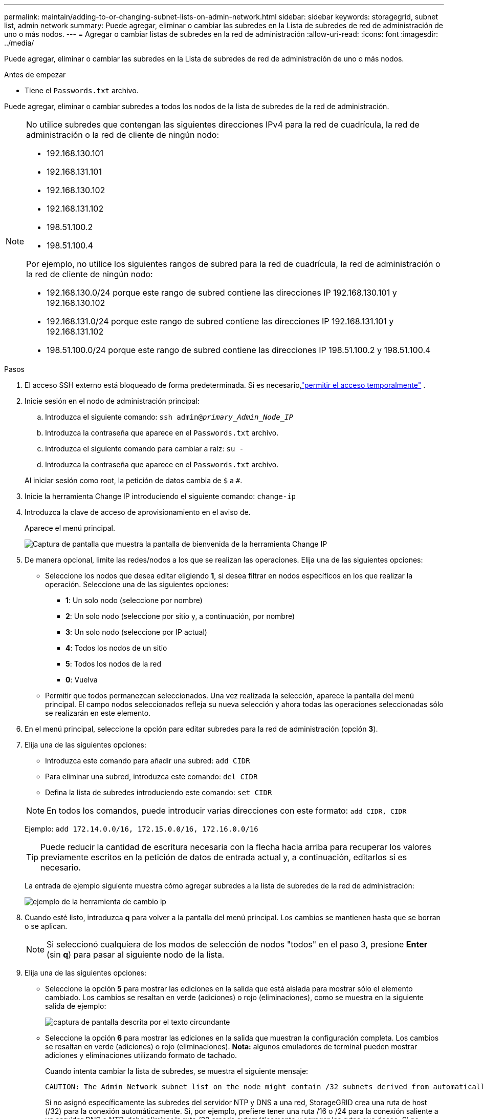 ---
permalink: maintain/adding-to-or-changing-subnet-lists-on-admin-network.html 
sidebar: sidebar 
keywords: storagegrid, subnet list, admin network 
summary: Puede agregar, eliminar o cambiar las subredes en la Lista de subredes de red de administración de uno o más nodos. 
---
= Agregar o cambiar listas de subredes en la red de administración
:allow-uri-read: 
:icons: font
:imagesdir: ../media/


[role="lead"]
Puede agregar, eliminar o cambiar las subredes en la Lista de subredes de red de administración de uno o más nodos.

.Antes de empezar
* Tiene el `Passwords.txt` archivo.


Puede agregar, eliminar o cambiar subredes a todos los nodos de la lista de subredes de la red de administración.

[NOTE]
====
No utilice subredes que contengan las siguientes direcciones IPv4 para la red de cuadrícula, la red de administración o la red de cliente de ningún nodo:

* 192.168.130.101
* 192.168.131.101
* 192.168.130.102
* 192.168.131.102
* 198.51.100.2
* 198.51.100.4


Por ejemplo, no utilice los siguientes rangos de subred para la red de cuadrícula, la red de administración o la red de cliente de ningún nodo:

* 192.168.130.0/24 porque este rango de subred contiene las direcciones IP 192.168.130.101 y 192.168.130.102
* 192.168.131.0/24 porque este rango de subred contiene las direcciones IP 192.168.131.101 y 192.168.131.102
* 198.51.100.0/24 porque este rango de subred contiene las direcciones IP 198.51.100.2 y 198.51.100.4


====
.Pasos
. El acceso SSH externo está bloqueado de forma predeterminada.  Si es necesario,link:../admin/manage-external-ssh-access.html["permitir el acceso temporalmente"] .
. Inicie sesión en el nodo de administración principal:
+
.. Introduzca el siguiente comando: `ssh admin@_primary_Admin_Node_IP_`
.. Introduzca la contraseña que aparece en el `Passwords.txt` archivo.
.. Introduzca el siguiente comando para cambiar a raíz: `su -`
.. Introduzca la contraseña que aparece en el `Passwords.txt` archivo.


+
Al iniciar sesión como root, la petición de datos cambia de `$` a `#`.

. Inicie la herramienta Change IP introduciendo el siguiente comando: `change-ip`
. Introduzca la clave de acceso de aprovisionamiento en el aviso de.
+
Aparece el menú principal.

+
image::../media/change_ip_tool_main_menu.png[Captura de pantalla que muestra la pantalla de bienvenida de la herramienta Change IP]

. De manera opcional, limite las redes/nodos a los que se realizan las operaciones. Elija una de las siguientes opciones:
+
** Seleccione los nodos que desea editar eligiendo *1*, si desea filtrar en nodos específicos en los que realizar la operación. Seleccione una de las siguientes opciones:
+
*** *1*: Un solo nodo (seleccione por nombre)
*** *2*: Un solo nodo (seleccione por sitio y, a continuación, por nombre)
*** *3*: Un solo nodo (seleccione por IP actual)
*** *4*: Todos los nodos de un sitio
*** *5*: Todos los nodos de la red
*** *0*: Vuelva


** Permitir que todos permanezcan seleccionados. Una vez realizada la selección, aparece la pantalla del menú principal. El campo nodos seleccionados refleja su nueva selección y ahora todas las operaciones seleccionadas sólo se realizarán en este elemento.


. En el menú principal, seleccione la opción para editar subredes para la red de administración (opción *3*).
. Elija una de las siguientes opciones:
+
--
** Introduzca este comando para añadir una subred: `add CIDR`
** Para eliminar una subred, introduzca este comando: `del CIDR`
** Defina la lista de subredes introduciendo este comando: `set CIDR`


--
+
--

NOTE: En todos los comandos, puede introducir varias direcciones con este formato: `add CIDR, CIDR`

Ejemplo: `add 172.14.0.0/16, 172.15.0.0/16, 172.16.0.0/16`


TIP: Puede reducir la cantidad de escritura necesaria con la flecha hacia arriba para recuperar los valores previamente escritos en la petición de datos de entrada actual y, a continuación, editarlos si es necesario.

La entrada de ejemplo siguiente muestra cómo agregar subredes a la lista de subredes de la red de administración:

image::../media/change_ip_tool_aesl_sample_input.gif[ejemplo de la herramienta de cambio ip]

--
. Cuando esté listo, introduzca *q* para volver a la pantalla del menú principal. Los cambios se mantienen hasta que se borran o se aplican.
+

NOTE: Si seleccionó cualquiera de los modos de selección de nodos "todos" en el paso 3, presione *Enter* (sin *q*) para pasar al siguiente nodo de la lista.

. Elija una de las siguientes opciones:
+
** Seleccione la opción *5* para mostrar las ediciones en la salida que está aislada para mostrar sólo el elemento cambiado. Los cambios se resaltan en verde (adiciones) o rojo (eliminaciones), como se muestra en la siguiente salida de ejemplo:
+
image::../media/change_ip_tool_aesl_sample_output.png[captura de pantalla descrita por el texto circundante]

** Seleccione la opción *6* para mostrar las ediciones en la salida que muestran la configuración completa. Los cambios se resaltan en verde (adiciones) o rojo (eliminaciones). *Nota:* algunos emuladores de terminal pueden mostrar adiciones y eliminaciones utilizando formato de tachado.
+
Cuando intenta cambiar la lista de subredes, se muestra el siguiente mensaje:

+
[listing]
----
CAUTION: The Admin Network subnet list on the node might contain /32 subnets derived from automatically applied routes that aren't persistent. Host routes (/32 subnets) are applied automatically if the IP addresses provided for external services such as NTP or DNS aren't reachable using default StorageGRID routing, but are reachable using a different interface and gateway. Making and applying changes to the subnet list will make all automatically applied subnets persistent. If you don't want that to happen, delete the unwanted subnets before applying changes. If you know that all /32 subnets in the list were added intentionally, you can ignore this caution.
----
+
Si no asignó específicamente las subredes del servidor NTP y DNS a una red, StorageGRID crea una ruta de host (/32) para la conexión automáticamente. Si, por ejemplo, prefiere tener una ruta /16 o /24 para la conexión saliente a un servidor DNS o NTP, debe eliminar la ruta /32 creada automáticamente y agregar las rutas que desee. Si no elimina la ruta de host creada automáticamente, se mantendrá después de aplicar cualquier cambio a la lista de subredes.



+

NOTE: Aunque puede utilizar estas rutas de host detectadas automáticamente, en general debe configurar manualmente las rutas DNS y NTP para garantizar la conectividad.

. Seleccione la opción *7* para validar todos los cambios organizados.
+
Esta validación garantiza que se sigan las reglas para las redes Grid, Admin y Client, como el uso de subredes superpuestas.

. Opcionalmente, seleccione la opción *8* para guardar todos los cambios organizados y volver más tarde para continuar realizando cambios.
+
Esta opción le permite salir de la herramienta Cambiar IP e iniciarla de nuevo más tarde, sin perder ningún cambio no aplicado.

. Debe realizar una de las siguientes acciones:
+
** Seleccione la opción *9* si desea borrar todos los cambios sin guardar ni aplicar la nueva configuración de red.
** Seleccione la opción *10* si está listo para aplicar cambios y para aprovisionar la nueva configuración de red. Durante el aprovisionamiento, la salida muestra el estado a medida que se aplican las actualizaciones, tal y como se muestra en la siguiente salida de ejemplo:
+
[listing]
----
Generating new grid networking description file...

Running provisioning...

Updating grid network configuration on Name
----


. Descargue un nuevo paquete de recuperación desde Grid Manager.
+
.. Seleccione *Mantenimiento* > *Sistema* > *Paquete de recuperación*.
.. Introduzca la clave de acceso de aprovisionamiento.


. Si ha permitido el acceso SSH externo,link:../admin/manage-external-ssh-access.html["bloquear el acceso"] cuando haya terminado de agregar o cambiar las listas de subredes.

